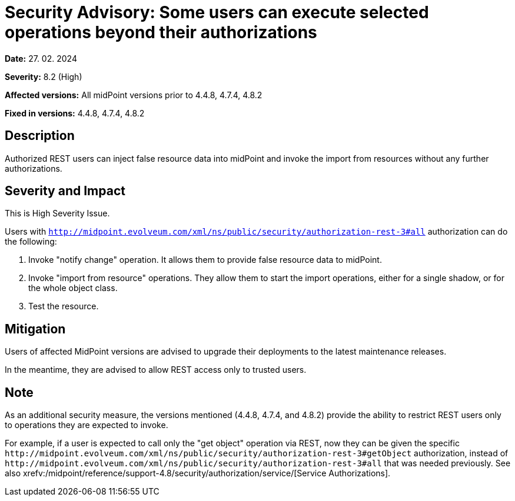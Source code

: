 = Security Advisory: Some users can execute selected operations beyond their authorizations
:page-display-order: 23
:page-upkeep-status: green

*Date:* 27. 02. 2024

*Severity:* 8.2 (High)

*Affected versions:* All midPoint versions prior to 4.4.8, 4.7.4, 4.8.2

*Fixed in versions:* 4.4.8, 4.7.4, 4.8.2

== Description

Authorized REST users can inject false resource data into midPoint and invoke the import from resources without any further authorizations.

== Severity and Impact

This is High Severity Issue.

Users with `http://midpoint.evolveum.com/xml/ns/public/security/authorization-rest-3#all` authorization can do the following:

. Invoke "notify change" operation.
It allows them to provide false resource data to midPoint.

. Invoke "import from resource" operations.
They allow them to start the import operations, either for a single shadow, or for the whole object class.

. Test the resource.

== Mitigation

Users of affected MidPoint versions are advised to upgrade their deployments to the latest maintenance releases.

In the meantime, they are advised to allow REST access only to trusted users.

== Note

As an additional security measure, the versions mentioned (4.4.8, 4.7.4, and 4.8.2) provide the ability to restrict REST users only to operations they are expected to invoke.

For example, if a user is expected to call only the "get object" operation via REST, now they can be given the specific `+http://midpoint.evolveum.com/xml/ns/public/security/authorization-rest-3#getObject+` authorization, instead of `+http://midpoint.evolveum.com/xml/ns/public/security/authorization-rest-3#all+` that was needed previously.
See also xrefv:/midpoint/reference/support-4.8/security/authorization/service/[Service Authorizations].
